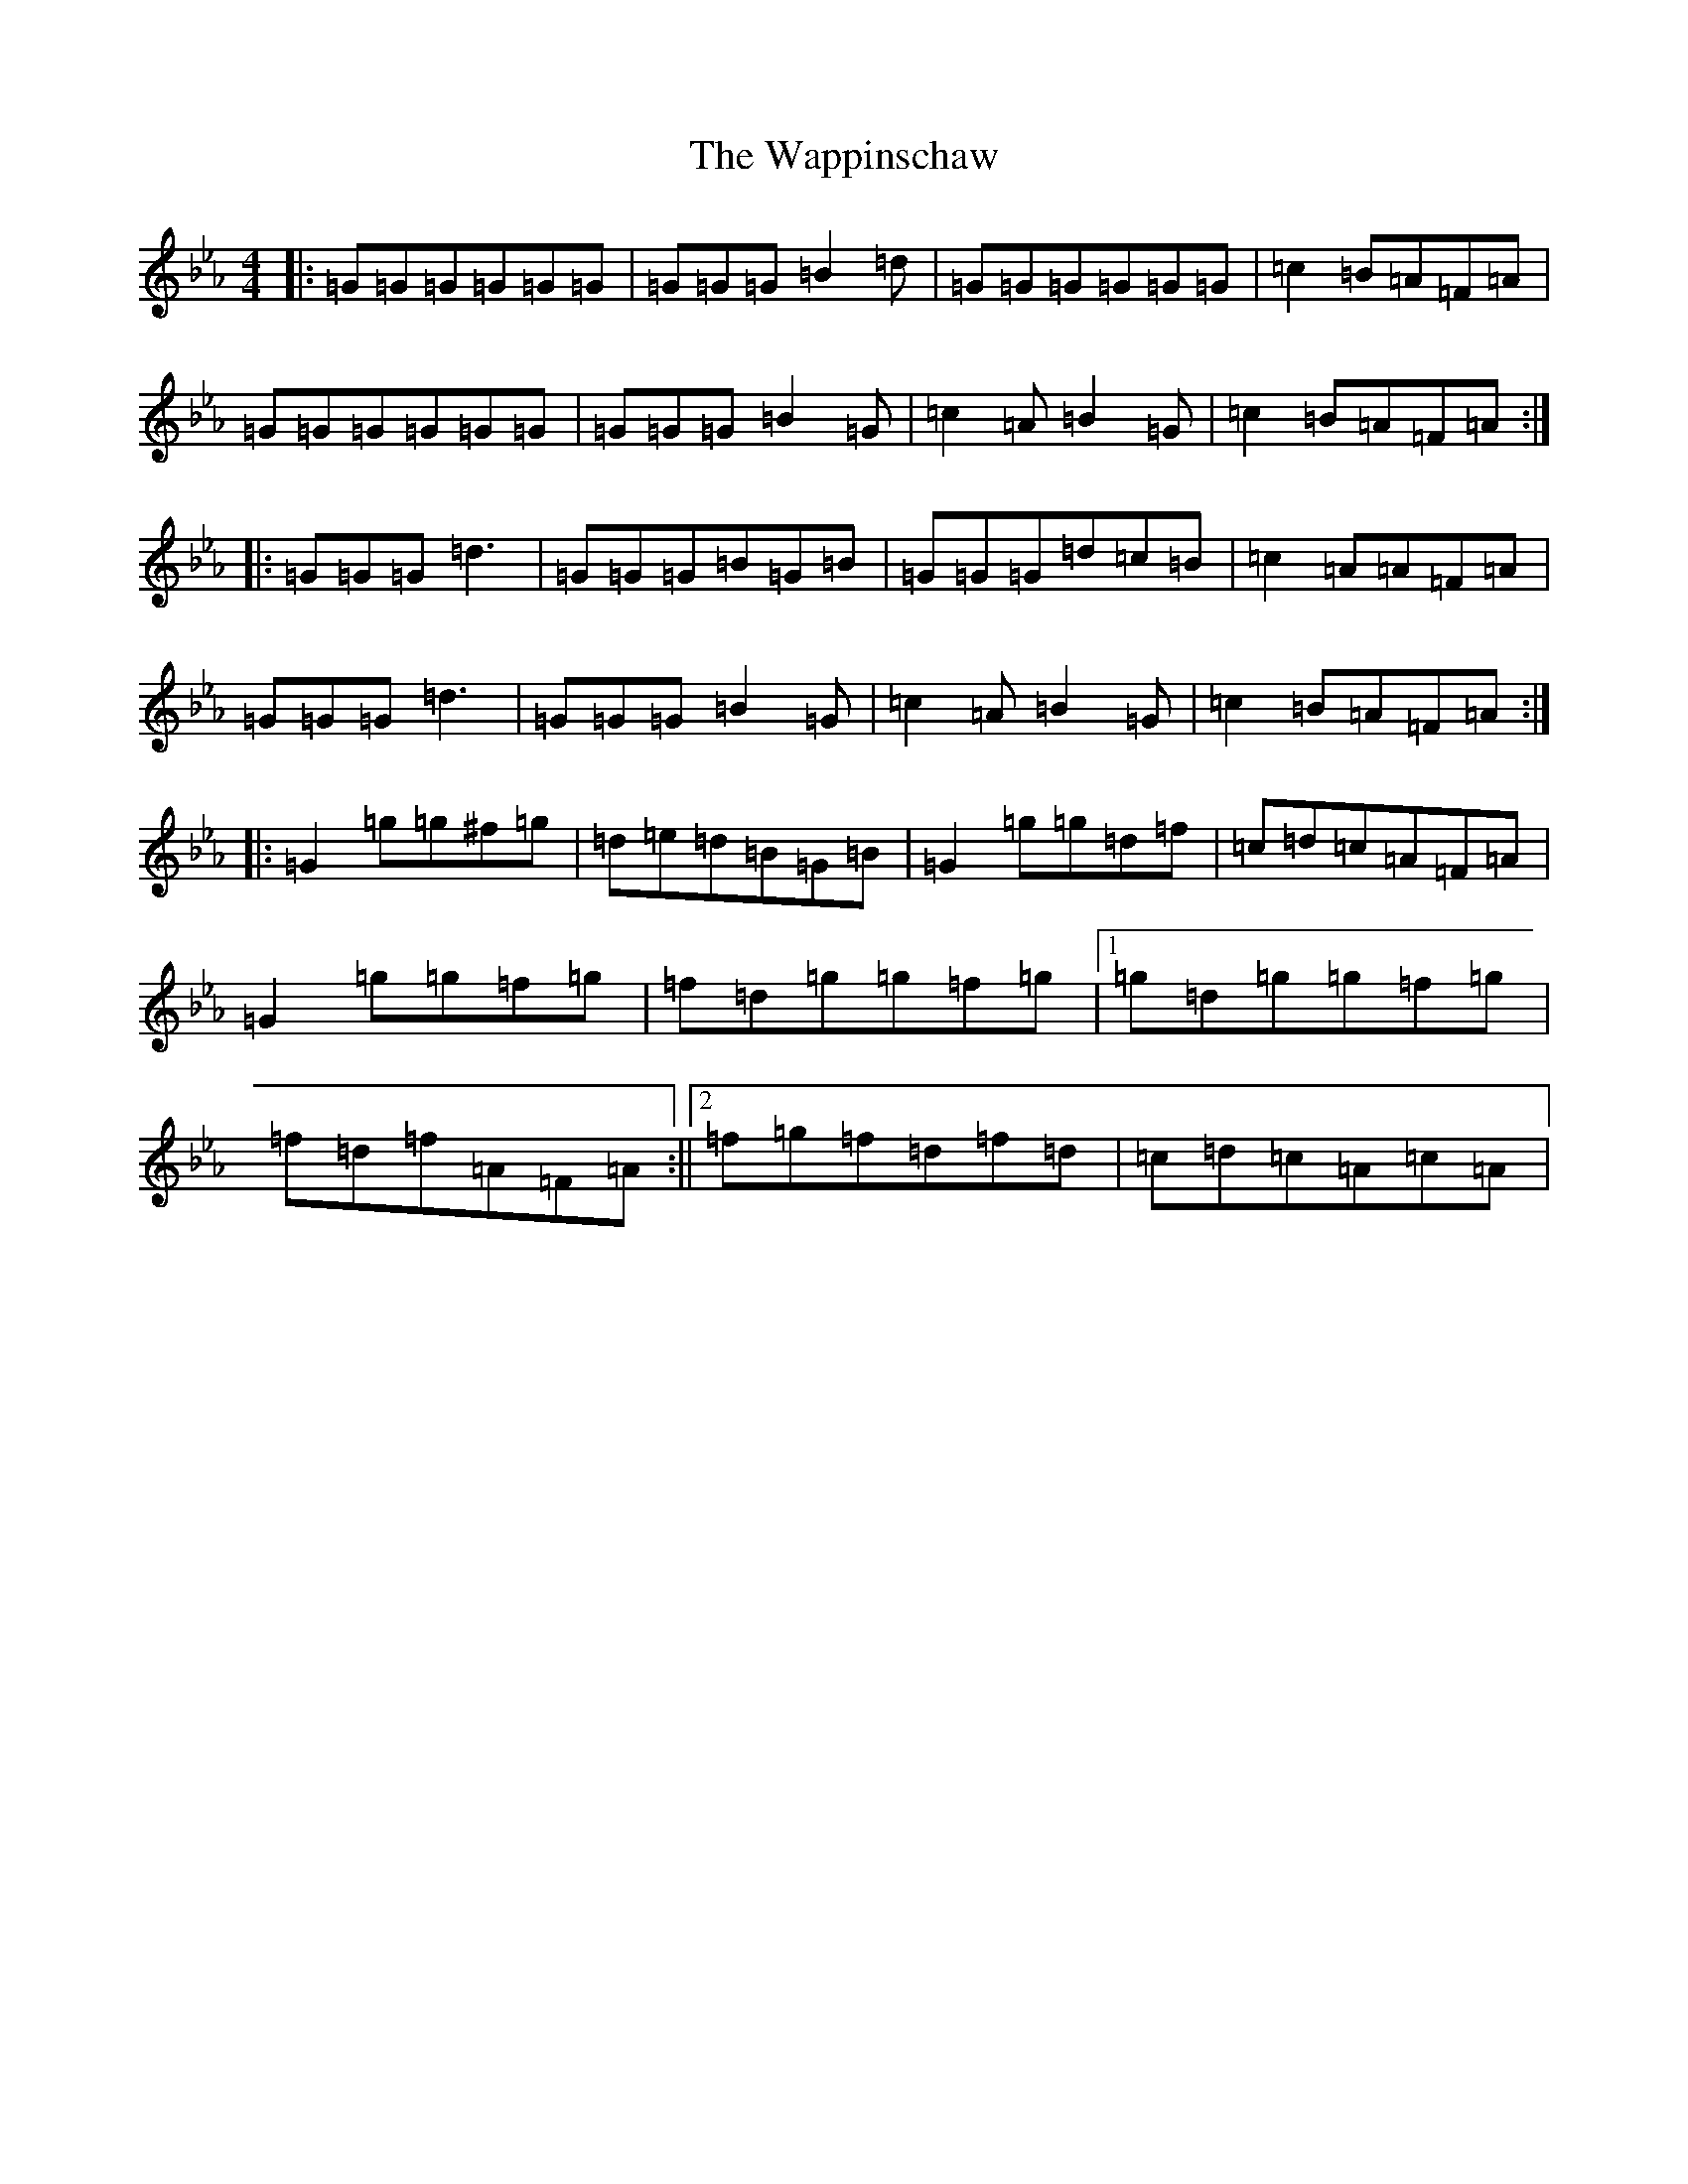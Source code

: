 X: 15601
T: Wappinschaw, The
S: https://thesession.org/tunes/13789#setting24697
Z: D minor
R: reel
M: 4/4
L: 1/8
K: C minor
|:=G=G=G=G=G=G|=G=G=G=B2=d|=G=G=G=G=G=G|=c2=B=A=F=A|=G=G=G=G=G=G|=G=G=G=B2=G|=c2=A=B2=G|=c2=B=A=F=A:||:=G=G=G=d3|=G=G=G=B=G=B|=G=G=G=d=c=B|=c2=A=A=F=A|=G=G=G=d3|=G=G=G=B2=G|=c2=A=B2=G|=c2=B=A=F=A:||:=G2=g=g^f=g|=d=e=d=B=G=B|=G2=g=g=d=f|=c=d=c=A=F=A|=G2=g=g=f=g|=f=d=g=g=f=g|1=g=d=g=g=f=g|=f=d=f=A=F=A:||2=f=g=f=d=f=d|=c=d=c=A=c=A|